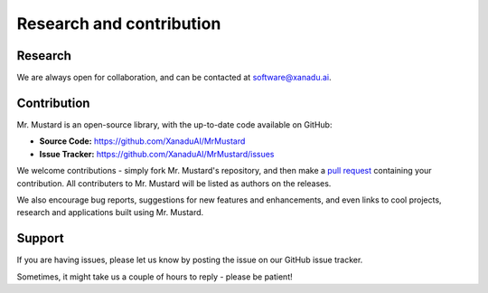 .. _research:
Research and contribution
=========================

Research
--------

We are always open for collaboration, and can be contacted at software@xanadu.ai.

Contribution
-------------

Mr. Mustard is an open-source library, with the up-to-date code available on GitHub:

- **Source Code:** https://github.com/XanaduAI/MrMustard
- **Issue Tracker:** https://github.com/XanaduAI/MrMustard/issues

We welcome contributions - simply fork Mr. Mustard's repository, and then make a
`pull request <https://help.github.com/articles/about-pull-requests/>`_ containing
your contribution. All contributers to Mr. Mustard will be listed as authors on the
releases.

We also encourage bug reports, suggestions for new features and enhancements,
and even links to cool projects, research and applications built using Mr. Mustard.

Support
-------

If you are having issues, please let us know by posting the issue on our GitHub issue tracker.

Sometimes, it might take us a couple of hours to reply - please be patient!
